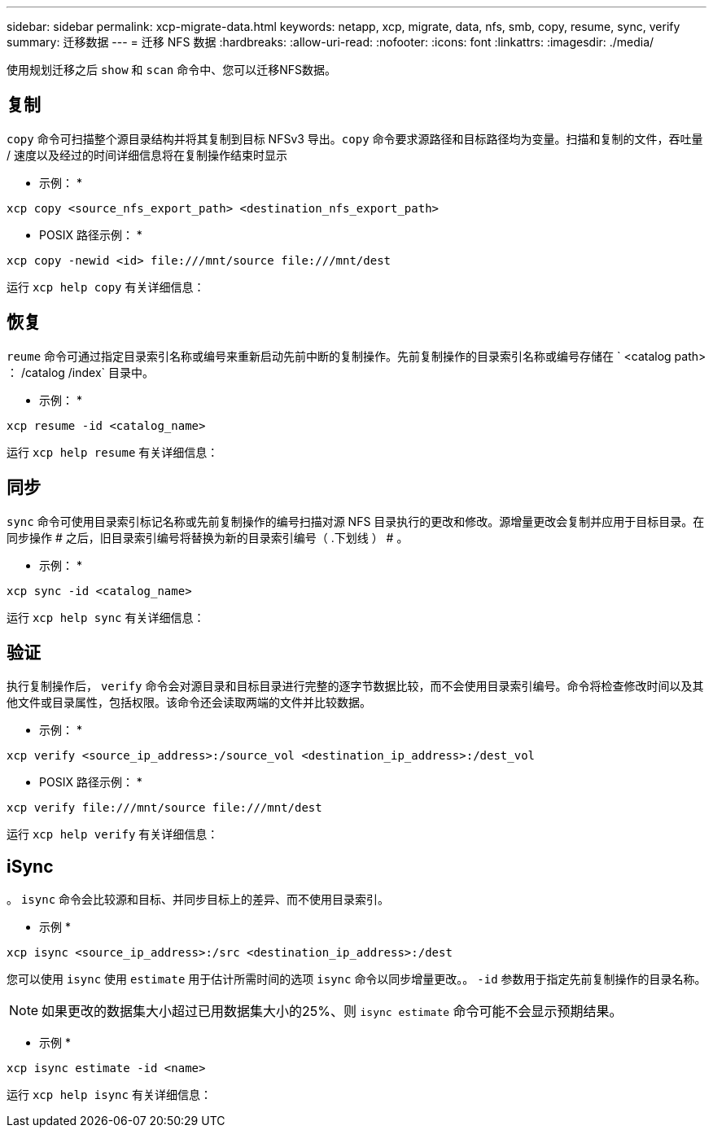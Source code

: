 ---
sidebar: sidebar 
permalink: xcp-migrate-data.html 
keywords: netapp, xcp, migrate, data, nfs, smb, copy, resume, sync, verify 
summary: 迁移数据 
---
= 迁移 NFS 数据
:hardbreaks:
:allow-uri-read: 
:nofooter: 
:icons: font
:linkattrs: 
:imagesdir: ./media/


[role="lead"]
使用规划迁移之后 `show` 和 `scan` 命令中、您可以迁移NFS数据。



== 复制

`copy` 命令可扫描整个源目录结构并将其复制到目标 NFSv3 导出。`copy` 命令要求源路径和目标路径均为变量。扫描和复制的文件，吞吐量 / 速度以及经过的时间详细信息将在复制操作结束时显示

* 示例： *

[listing]
----
xcp copy <source_nfs_export_path> <destination_nfs_export_path>
----
* POSIX 路径示例： *

[listing]
----
xcp copy -newid <id> file:///mnt/source file:///mnt/dest
----
运行 `xcp help copy` 有关详细信息：



== 恢复

`reume` 命令可通过指定目录索引名称或编号来重新启动先前中断的复制操作。先前复制操作的目录索引名称或编号存储在 ` <catalog path> ： /catalog /index` 目录中。

* 示例： *

[listing]
----
xcp resume -id <catalog_name>
----
运行 `xcp help resume` 有关详细信息：



== 同步

`sync` 命令可使用目录索引标记名称或先前复制操作的编号扫描对源 NFS 目录执行的更改和修改。源增量更改会复制并应用于目标目录。在同步操作 # 之后，旧目录索引编号将替换为新的目录索引编号（ .下划线 ） # 。

* 示例： *

[listing]
----
xcp sync -id <catalog_name>
----
运行 `xcp help sync` 有关详细信息：



== 验证

执行复制操作后， `verify` 命令会对源目录和目标目录进行完整的逐字节数据比较，而不会使用目录索引编号。命令将检查修改时间以及其他文件或目录属性，包括权限。该命令还会读取两端的文件并比较数据。

* 示例： *

[listing]
----
xcp verify <source_ip_address>:/source_vol <destination_ip_address>:/dest_vol
----
* POSIX 路径示例： *

[listing]
----
xcp verify file:///mnt/source file:///mnt/dest
----
运行 `xcp help verify` 有关详细信息：



== iSync

。 `isync` 命令会比较源和目标、并同步目标上的差异、而不使用目录索引。

* 示例 *

[listing]
----
xcp isync <source_ip_address>:/src <destination_ip_address>:/dest

----
您可以使用 `isync` 使用 `estimate` 用于估计所需时间的选项 `isync` 命令以同步增量更改。。 `-id` 参数用于指定先前复制操作的目录名称。


NOTE: 如果更改的数据集大小超过已用数据集大小的25%、则 `isync estimate` 命令可能不会显示预期结果。

* 示例 *

[listing]
----
xcp isync estimate -id <name>
----
运行 `xcp help isync` 有关详细信息：
